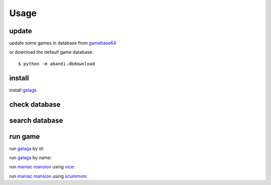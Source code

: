 Usage
==================================

update
---------

update some games  in database from gamebase64_

.. program-output:: python -m abandi.update gb64 3020-3023 --force
    :prompt:


or download the default game database::

    $ python -m abandi.dbdownload

install
---------

install galaga_

.. program-output:: python -m abandi.install gb64 3020
    :prompt:


check database
---------------

.. program-output:: python -m abandi.info gb64 3020
    :prompt:


search database
---------------

.. program-output:: python -m abandi.search -n galaga
    :prompt:

run game
---------------

run galaga_ by id:

.. program-screenshot:: python -m abandi.run -a gb64 3020
    :prompt:
    :scale: 50 %
    :timeout: 30

run galaga_ by name:

.. program-screenshot:: python -m abandi.srun -a --name galaga
    :prompt:
    :scale: 50 %
    :timeout: 30

run `maniac mansion`_ using vice_:

.. program-screenshot:: python -m abandi.run -a gb64 4577 --runner vice
    :prompt:
    :scale: 50 %
    :timeout: 30

run `maniac mansion`_ using scummvm_:

.. program-screenshot:: python -m abandi.run -a gb64 4577 --runner scummvm
    :prompt:
    :scale: 50 %
    :timeout: 30

.. _galaga: http://www.gamebase64.com/game.php?id=3020
.. _scummvm: http://www.scummvm.org/
.. _vice: http://www.viceteam.org/
.. _`maniac mansion`: http://www.gamebase64.com/game.php?id=4577
.. _gamebase64: http://www.gamebase64.com



